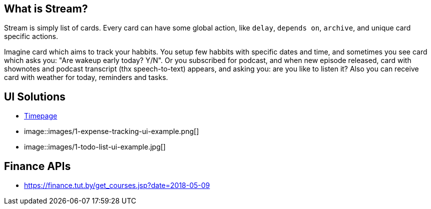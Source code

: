 == What is Stream?

Stream is simply list of cards. Every card can have some global action, like `delay`, `depends on`, `archive`, and unique card specific actions.

Imagine card which aims to track your habbits. You setup few habbits with specific dates and time, and sometimes you see card which asks you: "Are wakeup early today? Y/N". Or you subscribed for podcast, and when new episode released, card with shownotes and podcast transcript (thx speech-to-text) appears, and asking you: are you like to listen it? Also you can receive card with weather for today, reminders and tasks.

== UI Solutions

* https://itunes.apple.com/by/app/timepage/id989178902#?platform=ipad[Timepage]
* image::images/1-expense-tracking-ui-example.png[]
* image::images/1-todo-list-ui-example.jpg[]

== Finance APIs

* https://finance.tut.by/get_courses.jsp?date=2018-05-09
